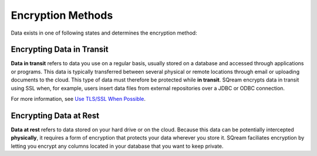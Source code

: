 .. _data_encryption_methods:

***********************
Encryption Methods
***********************
Data exists in one of following states and determines the encryption method:


Encrypting Data in Transit
----------------
**Data in transit** refers to data you use on a regular basis, usually stored on a database and accessed through applications or programs. This data is typically transferred between several physical or remote locations through email or uploading documents to the cloud. This type of data must therefore be protected while **in transit**. SQream encrypts data in transit using SSL when, for example, users insert data files from external repositories over a JDBC or ODBC connection.

For more information, see `Use TLS/SSL When Possible <https://docs.sqream.com/en/v2022.1/operational_guides/security.html#use-tls-ssl-when-possible>`_.

Encrypting Data at Rest
----------------
**Data at rest** refers to data stored on your hard drive or on the cloud. Because this data can be potentially intercepted **physically**, it requires a form of encryption that protects your data wherever you store it. SQream faciliates encryption by letting you encrypt any columns located in your database that you want to keep private.